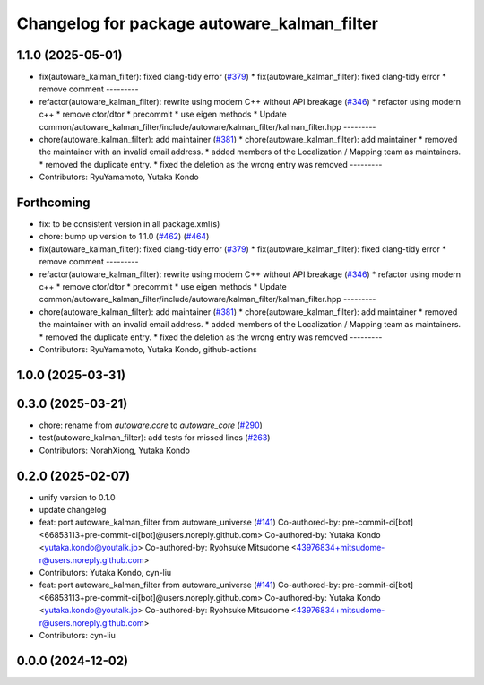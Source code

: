 ^^^^^^^^^^^^^^^^^^^^^^^^^^^^^^^^^^^^^^^^^^^^
Changelog for package autoware_kalman_filter
^^^^^^^^^^^^^^^^^^^^^^^^^^^^^^^^^^^^^^^^^^^^

1.1.0 (2025-05-01)
------------------
* fix(autoware_kalman_filter): fixed clang-tidy error (`#379 <https://github.com/autowarefoundation/autoware_core/issues/379>`_)
  * fix(autoware_kalman_filter): fixed clang-tidy error
  * remove comment
  ---------
* refactor(autoware_kalman_filter): rewrite using modern C++ without API breakage (`#346 <https://github.com/autowarefoundation/autoware_core/issues/346>`_)
  * refactor using modern c++
  * remove ctor/dtor
  * precommit
  * use eigen methods
  * Update common/autoware_kalman_filter/include/autoware/kalman_filter/kalman_filter.hpp
  ---------
* chore(autoware_kalman_filter): add maintainer (`#381 <https://github.com/autowarefoundation/autoware_core/issues/381>`_)
  * chore(autoware_kalman_filter): add maintainer
  * removed the maintainer with an invalid email address.
  * added members of the Localization / Mapping team as maintainers.
  * removed the duplicate entry.
  * fixed the deletion as the wrong entry was removed
  ---------
* Contributors: RyuYamamoto, Yutaka Kondo

Forthcoming
-----------
* fix: to be consistent version in all package.xml(s)
* chore: bump up version to 1.1.0 (`#462 <https://github.com/autowarefoundation/autoware_core/issues/462>`_) (`#464 <https://github.com/autowarefoundation/autoware_core/issues/464>`_)
* fix(autoware_kalman_filter): fixed clang-tidy error (`#379 <https://github.com/autowarefoundation/autoware_core/issues/379>`_)
  * fix(autoware_kalman_filter): fixed clang-tidy error
  * remove comment
  ---------
* refactor(autoware_kalman_filter): rewrite using modern C++ without API breakage (`#346 <https://github.com/autowarefoundation/autoware_core/issues/346>`_)
  * refactor using modern c++
  * remove ctor/dtor
  * precommit
  * use eigen methods
  * Update common/autoware_kalman_filter/include/autoware/kalman_filter/kalman_filter.hpp
  ---------
* chore(autoware_kalman_filter): add maintainer (`#381 <https://github.com/autowarefoundation/autoware_core/issues/381>`_)
  * chore(autoware_kalman_filter): add maintainer
  * removed the maintainer with an invalid email address.
  * added members of the Localization / Mapping team as maintainers.
  * removed the duplicate entry.
  * fixed the deletion as the wrong entry was removed
  ---------
* Contributors: RyuYamamoto, Yutaka Kondo, github-actions

1.0.0 (2025-03-31)
------------------

0.3.0 (2025-03-21)
------------------
* chore: rename from `autoware.core` to `autoware_core` (`#290 <https://github.com/autowarefoundation/autoware.core/issues/290>`_)
* test(autoware_kalman_filter): add tests for missed lines (`#263 <https://github.com/autowarefoundation/autoware.core/issues/263>`_)
* Contributors: NorahXiong, Yutaka Kondo

0.2.0 (2025-02-07)
------------------
* unify version to 0.1.0
* update changelog
* feat: port autoware_kalman_filter from autoware_universe (`#141 <https://github.com/autowarefoundation/autoware_core/issues/141>`_)
  Co-authored-by: pre-commit-ci[bot] <66853113+pre-commit-ci[bot]@users.noreply.github.com>
  Co-authored-by: Yutaka Kondo <yutaka.kondo@youtalk.jp>
  Co-authored-by: Ryohsuke Mitsudome <43976834+mitsudome-r@users.noreply.github.com>
* Contributors: Yutaka Kondo, cyn-liu

* feat: port autoware_kalman_filter from autoware_universe (`#141 <https://github.com/autowarefoundation/autoware_core/issues/141>`_)
  Co-authored-by: pre-commit-ci[bot] <66853113+pre-commit-ci[bot]@users.noreply.github.com>
  Co-authored-by: Yutaka Kondo <yutaka.kondo@youtalk.jp>
  Co-authored-by: Ryohsuke Mitsudome <43976834+mitsudome-r@users.noreply.github.com>
* Contributors: cyn-liu

0.0.0 (2024-12-02)
------------------
